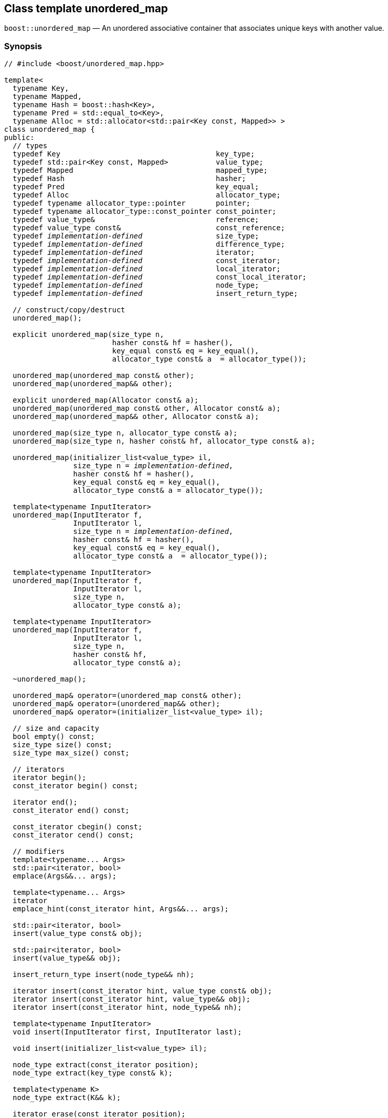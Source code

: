 [#unordered_map]
== Class template unordered_map

:idprefix: unordered_map_

`boost::unordered_map` — An unordered associative container that associates unique keys with another value.

=== Synopsis

[source,c++,subs=+quotes]
-----
// #include <boost/unordered_map.hpp>

template<
  typename Key,
  typename Mapped,
  typename Hash = boost::hash<Key>,
  typename Pred = std::equal_to<Key>,
  typename Alloc = std::allocator<std::pair<Key const, Mapped>> >
class unordered_map {
public:
  // types
  typedef Key                                    key_type;
  typedef std::pair<Key const, Mapped>           value_type;
  typedef Mapped                                 mapped_type;
  typedef Hash                                   hasher;
  typedef Pred                                   key_equal;
  typedef Alloc                                  allocator_type;
  typedef typename allocator_type::pointer       pointer;
  typedef typename allocator_type::const_pointer const_pointer;
  typedef value_type&                            reference;
  typedef value_type const&                      const_reference;
  typedef _implementation-defined_                 size_type;
  typedef _implementation-defined_                 difference_type;
  typedef _implementation-defined_                 iterator;
  typedef _implementation-defined_                 const_iterator;
  typedef _implementation-defined_                 local_iterator;
  typedef _implementation-defined_                 const_local_iterator;
  typedef _implementation-defined_                 node_type;
  typedef _implementation-defined_                 insert_return_type;

  // construct/copy/destruct
  unordered_map();

  explicit unordered_map(size_type n,
                         hasher const& hf = hasher(),
                         key_equal const& eq = key_equal(),
                         allocator_type const& a  = allocator_type());

  unordered_map(unordered_map const& other);
  unordered_map(unordered_map&& other);

  explicit unordered_map(Allocator const& a);
  unordered_map(unordered_map const& other, Allocator const& a);
  unordered_map(unordered_map&& other, Allocator const& a);

  unordered_map(size_type n, allocator_type const& a);
  unordered_map(size_type n, hasher const& hf, allocator_type const& a);

  unordered_map(initializer_list<value_type> il,
                size_type n = _implementation-defined_,
                hasher const& hf = hasher(),
                key_equal const& eq = key_equal(),
                allocator_type const& a = allocator_type());

  template<typename InputIterator>
  unordered_map(InputIterator f,
                InputIterator l,
                size_type n = _implementation-defined_,
                hasher const& hf = hasher(),
                key_equal const& eq = key_equal(),
                allocator_type const& a  = allocator_type());

  template<typename InputIterator>
  unordered_map(InputIterator f,
                InputIterator l,
                size_type n,
                allocator_type const& a);

  template<typename InputIterator>
  unordered_map(InputIterator f,
                InputIterator l,
                size_type n,
                hasher const& hf,
                allocator_type const& a);

  ~unordered_map();

  unordered_map& operator=(unordered_map const& other);
  unordered_map& operator=(unordered_map&& other);
  unordered_map& operator=(initializer_list<value_type> il);

  // size and capacity
  bool empty() const;
  size_type size() const;
  size_type max_size() const;

  // iterators
  iterator begin();
  const_iterator begin() const;

  iterator end();
  const_iterator end() const;

  const_iterator cbegin() const;
  const_iterator cend() const;

  // modifiers
  template<typename... Args>
  std::pair<iterator, bool>
  emplace(Args&&... args);

  template<typename... Args>
  iterator
  emplace_hint(const_iterator hint, Args&&... args);

  std::pair<iterator, bool>
  insert(value_type const& obj);

  std::pair<iterator, bool>
  insert(value_type&& obj);

  insert_return_type insert(node_type&& nh);

  iterator insert(const_iterator hint, value_type const& obj);
  iterator insert(const_iterator hint, value_type&& obj);
  iterator insert(const_iterator hint, node_type&& nh);

  template<typename InputIterator>
  void insert(InputIterator first, InputIterator last);

  void insert(initializer_list<value_type> il);

  node_type extract(const_iterator position);
  node_type extract(key_type const& k);

  template<typename K>
  node_type extract(K&& k);

  iterator erase(const_iterator position);
  iterator erase(const_iterator first, const_iterator last);
  size_type erase(key_type const& k);

  template<typename K>
  size_type erase(K&& k);

  void quick_erase(const_iterator position);
  void erase_return_void(const_iterator position);

  void clear();
  void swap(unordered_map& other);

  template<typename H2, typename P2>
  void merge(unordered_map<Key, Mapped, H2, P2, Alloc>& source);

  template<typename H2, typename P2>
  void merge(unordered_map<Key, Mapped, H2, P2, Alloc>&& source);

  // observers
  allocator_type get_allocator() const;
  hasher hash_function() const;
  key_equal key_eq() const;

  // lookup
  iterator find(key_type const& k);
  const_iterator find(key_type const& k) const;

  template<typename K>
  iterator
  find(K const& k);

  template<typename K>
  const_iterator
  find(K const& k) const;

  template<
    typename CompatibleKey,
    typename CompatibleHash,
    typename CompatiblePredicate>
  iterator
  find(CompatibleKey const& k,
       CompatibleHash const& hash,
       CompatiblePredicate const&) eq;

  template<
    typename CompatibleKey,
    typename CompatibleHash,
    typename CompatiblePredicate>
  const_iterator
  find(CompatibleKey const& k,
       CompatibleHash const& hash,
       CompatiblePredicate const& eq) const;

  bool contains(key_type const& key) const;

  template<typename K>
  bool contains(K const& key);

  size_type count(key_type const& k) const;

  template<typename K>
  size_type count(K const& k) const;

  std::pair<iterator, iterator>
  equal_range(key_type const& k);

  std::pair<const_iterator, const_iterator>
  equal_range(key_type const& k) const;

  template<typename K>
  std::pair<iterator, iterator>
  equal_range(K const& k);

  template<typename K>
  std::pair<const_iterator, const_iterator>
  equal_range(K const& k) const;

  mapped_type& operator[](key_type const& k);

  Mapped& at(key_type const& k);
  Mapped const& at(key_type const& k) const;

  // bucket interface
  size_type bucket_count() const;
  size_type max_bucket_count() const;
  size_type bucket_size(size_type n) const;
  size_type bucket(key_type const& k) const;

  local_iterator begin(size_type n);
  const_local_iterator begin(size_type n) const;

  local_iterator end(size_type n);
  const_local_iterator end(size_type n) const;

  const_local_iterator cbegin(size_type n) const;
  const_local_iterator cend(size_type n) const;

  // hash policy
  float load_factor() const;
  float max_load_factor() const;

  void max_load_factor(float z);

  void rehash(size_type n);
  void reserve(size_type n);
};

// Equality Comparisons
template<
  typename Key,
  typename Mapped,
  typename Hash,
  typename Pred,
  typename Alloc>
bool operator==(unordered_map<Key, Mapped, Hash, Pred, Alloc> const& x,
                unordered_map<Key, Mapped, Hash, Pred, Alloc> const& y);

template<
  typename Key,
  typename Mapped,
  typename Hash,
  typename Pred,
  typename Alloc>
bool operator!=(unordered_map<Key, Mapped, Hash, Pred, Alloc> const& x,
                unordered_map<Key, Mapped, Hash, Pred, Alloc> const& y);

// swap
template<typename Key, typename Mapped, typename Hash, typename Pred,
         typename Alloc>
void swap(unordered_map<Key, Mapped, Hash, Pred, Alloc>& x,
          unordered_map<Key, Mapped, Hash, Pred, Alloc>& y);
-----

---

=== Description

*Template Parameters*

[cols="1,1"]
|===

|_Key_
|`Key` must be https://en.cppreference.com/w/cpp/named_req/Erasable[Erasable^] from the container (i.e. `allocator_traits` can destroy it).

|_Mapped_
|`Mapped` must be https://en.cppreference.com/w/cpp/named_req/Erasable[Erasable^] from the container (i.e. `allocator_traits` can destroy it).

|_Hash_
|A unary function object type that acts a hash function for a `Key`. It takes a single argument of type `Key` and returns a value of type `std::size_t`.

|_Pred_
|A binary function object that implements an equivalence relation on values of type `Key`. A binary function object that induces an equivalence relation on values of type `Key`. It takes two arguments of type `Key` and returns a value of type bool.

|_Alloc_
|An allocator whose value type is the same as the container's value type.

|===

The elements are organized into buckets. Keys with the same hash code are stored in the same bucket.

The number of buckets can be automatically increased by a call to insert, or as the result of calling rehash.

---

=== Typedefs

[source,c++,subs=+quotes]
----
typedef typename allocator_type::pointer pointer;
----

`value_type*` if `allocator_type::pointer` is not defined.

---

[source,c++,subs=+quotes]
----
typedef typename allocator_type::const_pointer const_pointer;
----

`boost::pointer_to_other<pointer, value_type>::type` if `allocator_type::const_pointer` is not defined.


---

[source,c++,subs=+quotes]
----
typedef _implementation-defined_ size_type;
----

An unsigned integral type.

`size_type` can represent any non-negative value of `difference_type`.

---

[source,c++,subs=+quotes]
----
typedef _implementation-defined_ difference_type;
----

A signed integral type.

Is identical to the difference type of `iterator` and `const_iterator`.

---

[source,c++,subs=+quotes]
----
typedef _implementation-defined_ iterator;
----

An iterator whose value type is `value_type`.

The iterator category is at least a forward iterator.

Convertible to `const_iterator`.

---

[source,c++,subs=+quotes]
----
typedef _implementation-defined_ const_iterator;
----

A constant iterator whose value type is `value_type`.

The iterator category is at least a forward iterator.

---

[source,c++,subs=+quotes]
----
typedef _implementation-defined_ local_iterator;
----

An iterator with the same value type, difference type and pointer and reference type as iterator.

A `local_iterator` object can be used to iterate through a single bucket.

---

[source,c++,subs=+quotes]
----
typedef _implementation-defined_ const_local_iterator;
----

A constant iterator with the same value type, difference type and pointer and reference type as const_iterator.

A const_local_iterator object can be used to iterate through a single bucket.

---

[source,c++,subs=+quotes]
----
typedef _implementation-defined_ node_type;
----

See node_handle_map for details.

---

[source,c++,subs=+quotes]
----
typedef _implementation-defined_ insert_return_type;
----

Structure returned by inserting node_type.

---

=== Constructors

==== Default Constructor
```c++
unordered_map();
```

Constructs an empty container using `hasher()` as the hash function,
`key_equal()` as the key equality predicate, `allocator_type()` as the allocator
and a maximum load factor of `1.0`.

Postconditions:: `size() == 0`
Requires:: If the defaults are used, `hasher`, `key_equal` and `allocator_type` need to be https://en.cppreference.com/w/cpp/named_req/DefaultConstructible[DefaultConstructible^].

---

==== Bucket Count Constructor
```c++
explicit unordered_map(size_type n,
                       hasher const& hf = hasher(),
                       key_equal const& eq = key_equal(),
                       allocator_type const& a = allocator_type());
```

Constructs an empty container with at least `n` buckets, using `hf` as the hash
function, `eq` as the key equality predicate, `a` as the allocator and a maximum
load factor of `1.0`.

Postconditions:: `size() == 0`

Requires:: If the defaults are used, `hasher`, `key_equal` and `allocator_type` need to be https://en.cppreference.com/w/cpp/named_req/DefaultConstructible[DefaultConstructible^].

---

==== Copy Constructor
```c++
unordered_map(unordered_map const& other);
```

The copy constructor. Copies the contained elements, hash function, predicate, maximum load factor and allocator.

If `Allocator::select_on_container_copy_construction` exists and has the right signature, the allocator will be constructed from its result.

Requires:: `value_type` is copy constructible

---

==== Move Constructor
```c++
unordered_map(unordered_map&& other);
```

The move constructor.

Notes:: This is implemented using Boost.Move.

Requires:: `value_type` is move-constructible. On compilers without rvalue reference support the emulation does not support moving without calling `boost::move` if `value_type` is not copyable.
So, for example, you can't return the container from a function.

---

==== Allocator Constructor
```c++
explicit unordered_map(Allocator const& a);
```

Constructs an empty container, using allocator `a`.

---

==== Copy Constructor with Allocator
```c++
unordered_map(unordered_map const& other, Allocator const& a);
```

Constructs an container, copying ``other``'s contained elements, hash function, predicate, maximum load factor, but using allocator `a`.

---

==== Move Constructor with Allocator
```c++
unordered_map(unordered_map&& other, Allocator const& a);
```

Construct a container moving ``other``'s contained elements, and having the hash function, predicate and maximum load factor, but using allocate `a`.

Notes:: This is implemented using Boost.Move.
Requires:: `value_type` is move insertable.

---

==== Bucket Count Constructor with Allocator
```c++
unordered_map(size_type n, allocator_type const& a);
```

Constructs an empty container with at least `n` buckets, using `hf` as the hash function, the default hash function and key equality predicate, `a` as the allocator and a maximum load factor of `1.0`.

Postconditions:: `size() == 0`
Requires:: `hasher` and `key_equal` need to be https://en.cppreference.com/w/cpp/named_req/DefaultConstructible[DefaultConstructible^].

---

==== Bucket Count Constructor with Hasher and Allocator
```c++
unordered_map(size_type n, hasher const& hf, allocator_type const& a);
```

Constructs an empty container with at least `n` buckets, using `hf` as the hash function, the default key equality predicate, `a` as the allocator and a maximum load factor of `1.0`.

Postconditions:: `size() == 0`
Requires:: `key_equal` needs to be https://en.cppreference.com/w/cpp/named_req/DefaultConstructible[DefaultConstructible^].

---

==== Initializer List Constructor
[source,c++,subs="quotes,macros"]
----
unordered_map(initializer_list++<++value_type++>++ il,
              size_type n = _implementation-defined_,
              hasher const& hf = hasher(),
              key_equal const& eq = key_equal(),
              allocator_type const& a = allocator_type());
----

Constructs an empty container with at least `n` buckets, using `hf` as the hash function, `eq` as the key equality predicate, `a` as the allocator and a maximum load factor of `1.0` and inserts the elements from `il` into it.

Requires:: If the defaults are used, `hasher`, `key_equal` and `allocator_type` need to be https://en.cppreference.com/w/cpp/named_req/DefaultConstructible[DefaultConstructible^].

---

==== Iterator Range Constructor
[source,c++,subs="quotes,macros"]
----
template++<++typename InputIterator++>++
unordered_map(InputIterator f,
              InputIterator l,
              size_type n = _implementation-defined_,
              hasher const& hf = hasher(),
              key_equal const& eq = key_equal(),
              allocator_type const& a = allocator_type());
----

Constructs an empty container with at least `n` buckets, using `hf` as the hash function, `eq` as the key equality predicate, `a` as the allocator and a maximum load factor of `1.0` and inserts the elements from `[f, l)` into it.

Requires:: If the defaults are used, `hasher`, `key_equal` and `allocator_type` need to be https://en.cppreference.com/w/cpp/named_req/DefaultConstructible[DefaultConstructible^].

---

==== Iterator Range Constructor with Bucket Count and Allocator
[source,c++,subs="quotes,macros"]
----
template++<++typename InputIterator++>++
unordered_map(InputIterator f,
              InputIterator l,
              size_type n,
              allocator_type const& a);
----

Constructs an empty container with at least `n` buckets, using `a` as the allocator, with the default hash function and key equality predicate and a maximum load factor of `1.0` and inserts the elements from `[f, l)` into it.

Requires:: `hasher`, `key_equal` need to be https://en.cppreference.com/w/cpp/named_req/DefaultConstructible[DefaultConstructible^].

==== Iterator Range Constructor with Bucket Count and Hasher
[source,c++,subs="quotes,macros"]
----
template++<++typename InputIterator++>++
unordered_map(InputIterator f,
              InputIterator l,
              size_type n,
              hasher const& hf,
              allocator_type const& a);
----

Constructs an empty container with at least `n` buckets, using `hf` as the hash function, `a` as the allocator, with the default key equality predicate and a maximum load factor of `1.0` and inserts the elements from `[f, l)` into it.

Requires:: `key_equal` needs to be https://en.cppreference.com/w/cpp/named_req/DefaultConstructible[DefaultConstructible^].

---

=== Destructor

```c++
~unordered_map();
```
Note:: The destructor is applied to every element, and all memory is deallocated

---

=== Assignment

==== Copy Assignment

```c++
unordered_map& operator=(unordered_map const& other);
```

The assignment operator. Copies the contained elements, hash function, predicate and maximum load factor but not the allocator.

If `Alloc::propagate_on_container_copy_assignment` exists and `Alloc::propagate_on_container_copy_assignment::value` is `true`, the allocator is overwritten, if not the copied elements are created using the existing allocator.

Requires:: `value_type` is copy constructible

---

==== Move Assignment
```c++
unordered_map& operator=(unordered_map&& other);
```
The move assignment operator.

If `Alloc::propagate_on_container_move_assignment` exists and `Alloc::propagate_on_container_move_assignment::value` is `true`, the allocator is overwritten, if not the moved elements are created using the existing allocator.

Notes:: On compilers without rvalue references, this is emulated using Boost.Move. Note that on some compilers the copy assignment operator may be used in some circumstances.

Requires:: `value_type` is move constructible.

---

==== Initializer List Assignment
```c++
unordered_map& operator=(initializer_list<value_type> il);
```

Assign from values in initializer list. All existing elements are either overwritten by the new elements or destroyed.

Requires:: `value_type` is https://en.cppreference.com/w/cpp/named_req/CopyInsertable[CopyInsertable^] into the container and https://en.cppreference.com/w/cpp/named_req/CopyAssignable[CopyAssignable^].

=== Size and Capacity

==== empty

```c++
bool empty() const;
```

Returns:: `size() == 0`

---

==== size

```c++
size_type size() const;
```

Returns:: `std::distance(begin(), end())`

---

==== max_size

```c++
size_type max_size() const;
```

Returns:: `size()` of the largest possible container.

---

=== Iterators

==== begin
```c++
iterator begin();
const_iterator begin() const;
```

Returns:: An iterator referring to the first element of the container, or if the container is empty the past-the-end value for the container.

---

==== end
```c++
iterator end();
const_iterator end() const;
```

Returns:: An iterator which refers to the past-the-end value for the container.

---

==== cbegin
```c++
const_iterator cbegin() const;
```
Returns:: A `const_iterator` referring to the first element of the container, or if the container is empty the past-the-end value for the container.

---

==== cend
```c++
const_iterator cend() const;
```

Returns:: A `const_iterator` which refers to the past-the-end value for the container.

---

=== Modifiers

==== emplace
```c++
template<typename... Args>
std::pair<iterator, bool>
emplace(Args&&... args);
```

Inserts an object, constructed with the arguments `args`, in the container if and only if there is no element in the container with an equivalent key.

Requires:: `value_type` is https://en.cppreference.com/w/cpp/named_req/EmplaceConstructible[EmplaceConstructible^] into `X` from `args`.

Returns:: The bool component of the return type is true if an insert took place. +
If an insert took place, then the iterator points to the newly inserted element. Otherwise, it points to the element with equivalent key.

Throws:: If an exception is thrown by an operation other than a call to `hasher` the function has no effect.

Notes:: Can invalidate iterators, but only if the insert causes the load factor to be greater to or equal to the maximum load factor.
Pointers and references to elements are never invalidated.
If the compiler doesn't support variadic template arguments or rvalue references, this is emulated for up to `10` arguments, with no support for rvalue references or move semantics.
Since existing `std::pair` implementations don't support `std::piecewise_construct` this emulates it, but using `boost::unordered::piecewise_construct`.

---

==== emplace_hint
```c++
template<typename... Args>
iterator
emplace_hint(const_iterator hint, Args&&... args);
```

Inserts an object, constructed with the arguments `args`, in the container if and only if there is no element in the container with an equivalent key.

`hint` is a suggestion to where the element should be inserted.

Requires:: `value_type` is https://en.cppreference.com/w/cpp/named_req/EmplaceConstructible[EmplaceConstructible^] into `X` from `args`.

Returns:: If an insert took place, then the iterator points to the newly inserted element. Otherwise, it points to the element with equivalent key.

Throws:: If an exception is thrown by an operation other than a call to `hasher` the function has no effect.

Notes:: The standard is fairly vague on the meaning of the hint. But the only practical way to use it, and the only way that Boost.Unordered supports is to point to an existing element with the same key.
Can invalidate iterators, but only if the insert causes the load factor to be greater to or equal to the maximum load factor.
Pointers and references to elements are never invalidated.
If the compiler doesn't support variadic template arguments or rvalue references, this is emulated for up to 10 arguments, with no support for rvalue references or move semantics.
Since existing `std::pair` implementations don't support `std::piecewise_construct` this emulates it, but using `boost::unordered::piecewise_construct`.

---

==== Copy Insert
```c++
std::pair<iterator, bool>
insert(value_type const& obj);
```

Inserts `obj` in the container if and only if there is no element in the container with an equivalent key.

Requires:: `value_type` is https://en.cppreference.com/w/cpp/named_req/CopyInsertable[CopyInsertable^].

Returns:: The bool component of the return type is true if an insert took place. If an insert took place, then the iterator points to the newly inserted element. Otherwise, it points to the element with equivalent key.

Throws:: If an exception is thrown by an operation other than a call to `hasher` the function has no effect.

Notes:: Can invalidate iterators, but only if the insert causes the load factor to be greater to or equal to the maximum load factor. Pointers and references to elements are never invalidated.

---

==== Move Insert
```c++
std::pair<iterator, bool>
insert(value_type&& obj);
```

Inserts `obj` in the container if and only if there is no element in the container with an equivalent key.

Requires:: `value_type` is https://en.cppreference.com/w/cpp/named_req/MoveInsertable[MoveInsertable^].

Returns:: The bool component of the return type is true if an insert took place. If an insert took place, then the iterator points to the newly inserted element. Otherwise, it points to the element with equivalent key.

Throws:: If an exception is thrown by an operation other than a call to `hasher` the function has no effect.

Notes:: Can invalidate iterators, but only if the insert causes the load factor to be greater to or equal to the maximum load factor. Pointers and references to elements are never invalidated.

---

==== Insert with `node_handle`
```c++
insert_return_type
insert(node_type&& nh);
```

If `nh` is empty, has no effect.

Otherwise inserts the element owned by `nh` if and only if there is no element in the container with an equivalent key.

Requires:: `nh` is empty or `nh.get_allocator()` is equal to the container's allocator.

Returns:: If `nh` was empty, returns an `insert_return_type` with: `inserted` equal to `false`, `position` equal to `end()` and `node` empty. Otherwise if there was already an element with an equivalent key, returns an `insert_return_type` with: `inserted` equal to `false`, `position` pointing to a matching element and `node` contains the node from `nh`. Otherwise if the insertion succeeded, returns an `insert_return_type` with: `inserted` equal to `true`, `position` pointing to the newly inserted element and `node` empty.

Throws:: If an exception is thrown by an operation other than a call to `hasher` the function has no effect.

Notes:: Can invalidate iterators, but only if the insert causes the load factor to be greater to or equal to the maximum load factor. Pointers and references to elements are never invalidated. In C++17 this can be used to insert a node extracted from a compatible `unordered_multimap`, but that is not supported yet.

---

==== Copy Insert with Hint
```c++
iterator insert(const_iterator hint, value_type const& obj);
```
Inserts `obj` in the container if and only if there is no element in the container with an equivalent key.

`hint` is a suggestion to where the element should be inserted.

Requires:: `value_type` is https://en.cppreference.com/w/cpp/named_req/CopyInsertable[CopyInsertable^].

Returns:: If an insert took place, then the iterator points to the newly inserted element. Otherwise, it points to the element with equivalent key.

Throws:: If an exception is thrown by an operation other than a call to `hasher` the function has no effect.

Notes:: The standard is fairly vague on the meaning of the hint. But the only practical way to use it, and the only way that Boost.Unordered supports is to point to an existing element with the same key. Can invalidate iterators, but only if the insert causes the load factor to be greater to or equal to the maximum load factor. Pointers and references to elements are never invalidated.

---

==== Move Insert with Hint
```c++
iterator insert(const_iterator hint, value_type&& obj);
```

Inserts `obj` in the container if and only if there is no element in the container with an equivalent key.

`hint` is a suggestion to where the element should be inserted.

Requires:: `value_type` is https://en.cppreference.com/w/cpp/named_req/MoveInsertable[MoveInsertable^].

Returns:: If an insert took place, then the iterator points to the newly inserted element. Otherwise, it points to the element with equivalent key.

Throws:: If an exception is thrown by an operation other than a call to `hasher` the function has no effect.

Notes:: The standard is fairly vague on the meaning of the hint. But the only practical way to use it, and the only way that Boost.Unordered supports is to point to an existing element with the same key. Can invalidate iterators, but only if the insert causes the load factor to be greater to or equal to the maximum load factor. Pointers and references to elements are never invalidated.

---

==== Insert with Hint and `node_handle`
```c++
iterator insert(const_iterator hint, node_type&& nh);
```

If `nh` is empty, has no effect.

Otherwise inserts the element owned by `nh` if and only if there is no element in the container with an equivalent key.

If there is already an element in the container with an equivalent key has no effect on `nh` (i.e. `nh` still contains the node.)

`hint` is a suggestion to where the element should be inserted.

Requires:: `nh` is empty or `nh.get_allocator()` is equal to the container's allocator.

Returns:: If `nh` was empty returns `end()`. If there was already an element in the container with an equivalent key returns an iterator pointing to that. Otherwise returns an iterator pointing to the newly inserted element.

Throws:: If an exception is thrown by an operation other than a call to hasher the function has no effect.

Notes:: The standard is fairly vague on the meaning of the hint. But the only practical way to use it, and the only way that Boost.Unordered supports is to point to an existing element with the same key. Can invalidate iterators, but only if the insert causes the load factor to be greater to or equal to the maximum load factor. Pointers and references to elements are never invalidated. In C++17 this can be used to insert a node extracted from a compatible `unordered_multimap`, but that is not supported yet.

---

==== Insert Iterator Range
```c++
template<typename InputIterator>
void insert(InputIterator first, InputIterator last);
```

Inserts a range of elements into the container. Elements are inserted if and only if there is no element in the container with an equivalent key.

Requires:: `value_type` is https://en.cppreference.com/w/cpp/named_req/EmplaceConstructible[EmplaceConstructible^] into `X` from `*first`.

Throws:: When inserting a single element, if an exception is thrown by an operation other than a call to `hasher` the function has no effect.

Notes:: Can invalidate iterators, but only if the insert causes the load factor to be greater to or equal to the maximum load factor. Pointers and references to elements are never invalidated.

---

==== Insert Initializer List
```c++
void insert(initializer_list<value_type> il);
```

Inserts a range of elements into the container. Elements are inserted if and only if there is no element in the container with an equivalent key.

Requires:: `value_type` is https://en.cppreference.com/w/cpp/named_req/EmplaceConstructible[EmplaceConstructible^] into `X` from `*first`.

Throws:: When inserting a single element, if an exception is thrown by an operation other than a call to `hasher` the function has no effect.

Notes:: Can invalidate iterators, but only if the insert causes the load factor to be greater to or equal to the maximum load factor. Pointers and references to elements are never invalidated.

---

==== Extract by Iterator
```c++
node_type extract(const_iterator position);
```

Removes the element pointed to by `position`.

Returns:: A `node_type` owning the element.

Notes:: In C++17 a node extracted using this method can be inserted into a compatible `unordered_multimap`, but that is not supported yet.

---

==== Transparent Extract by Key
```c++
template<typename K>
node_type extract(K&& k);
```

Removes an element with key equivalent to `k`.

This overload only participates in overload resolution if `Hash::is_transparent` and `Pred::is_transparent` are valid member typedefs and neither `iterator` nor `const_iterator` are implicitly convertible from `K`. The library assumes that `Hash` is callable with both `K` and `Key` and that `Pred` is transparent. This enables heterogeneous lookup which avoids the cost of instantiating an instance of the `Key` type.

Returns:: A `node_type` owning the element if found, otherwise an empty `node_type`.

Throws:: Only throws an exception if it is thrown by `hasher` or `key_equal`.

Notes:: In C++17 a node extracted using this method can be inserted into a compatible `unordered_multimap`, but that is not supported yet.

---

==== Extract by Key
```c++
node_type extract(key_type const& k);
```

Removes an element with key equivalent to `k`.

Returns:: A `node_type` owning the element if found, otherwise an empty `node_type`.

Throws:: Only throws an exception if it is thrown by `hasher` or `key_equal`.

Notes:: In C++17 a node extracted using this method can be inserted into a compatible `unordered_multimap`, but that is not supported yet.

==== Erase by Position

```c++
iterator erase(const_iterator position);
```

Erase the element pointed to by `position`.

Returns:: The iterator following `position` before the erasure.

Throws:: Only throws an exception if it is thrown by `hasher` or `key_equal`.

Notes:: In older versions this could be inefficient because it had to search through several buckets to find the position of the returned iterator. The data structure has been changed so that this is no longer the case, and the alternative erase methods have been deprecated.

---

==== Erase Range

```c++
iterator erase(const_iterator first, const_iterator last);
```

Erases the elements in the range from `first` to `last`.

Returns:: The iterator following the erased elements - i.e. `last`.

Throws:: Only throws an exception if it is thrown by `hasher` or `key_equal`. In this implementation, this overload doesn't call either function object's methods so it is no throw, but this might not be true in other implementations.

---

==== Transparent Erase by Key
```c++
template<typename K>
size_type erase(K&& k);
```

Erase all elements with key equivalent to `k`.

This overload only participates in overload resolution if `Hash::is_transparent` and `Pred::is_transparent` are valid member typedefs and neither `iterator` nor `const_iterator` are implicitly convertible from `K`. The library assumes that `Hash` is callable with both `K` and `Key` and that `Pred` is transparent. This enables heterogeneous lookup which avoids the cost of instantiating an instance of the `Key` type.

Returns:: The number of elements erased.

Throws:: Only throws an exception if it is thrown by `hasher` or `key_equal`.

---

==== Erase by Key
```c++
size_type erase(key_type const& k);
```

Erase all elements with key equivalent to `k`.

Returns:: The number of elements erased.

Throws:: Only throws an exception if it is thrown by `hasher` or `key_equal`.

---

==== quick_erase
```c++
void quick_erase(const_iterator position);
```

Erase the element pointed to by `position`.

Throws:: Only throws an exception if it is thrown by `hasher` or `key_equal`. In this implementation, this overload doesn't call either function object's methods so it is no throw, but this might not be true in other implementations.

Notes:: This method was implemented because returning an iterator to the next element from erase was expensive, but the container has been redesigned so that is no longer the case. So this method is now deprecated.

---

==== erase_return_void
```c++
void erase_return_void(const_iterator position);
```

Erase the element pointed to by `position`.

Throws:: Only throws an exception if it is thrown by `hasher` or `key_equal`. In this implementation, this overload doesn't call either function object's methods so it is no throw, but this might not be true in other implementations.

Notes:: This method was implemented because returning an iterator to the next element from erase was expensive, but the container has been redesigned so that is no longer the case. So this method is now deprecated.

---

==== clear
```c++
void clear();
```

Erases all elements in the container.

Postconditions:: `size() == 0`

Throws:: Never throws an exception.

---

==== swap
```c++
void swap(unordered_map& other);
```

Swaps the contents of the container with the parameter.

If `Allocator::propagate_on_container_swap` is declared and `Allocator::propagate_on_container_swap::value` is `true` then the containers' allocators are swapped. Otherwise, swapping with unequal allocators results in undefined behavior.

Throws:: Doesn't throw an exception unless it is thrown by the copy constructor or copy assignment operator of `key_equal` or `hasher`.

Notes:: The exception specifications aren't quite the same as the C++11 standard, as the equality predicate and hash function are swapped using their copy constructors.

---

==== merge
```c++
template<typename H2, typename P2>
void merge(unordered_map<Key, Mapped, H2, P2, Alloc>& source);
```

Notes:: Does not support merging with a compatible `unordered_multimap` yet.

---

==== merge (rvalue reference)
```c++
template<typename H2, typename P2>
void merge(unordered_map<Key, Mapped, H2, P2, Alloc>&& source);
```

Notes:: Does not support merging with a compatible `unordered_multimap` yet.

---

=== Observers

==== get_allocator
```
allocator_type get_allocator() const;
```

==== hash_function
```
hasher hash_function() const;
```

Returns:: The container's hash function.

---

```
key_equal key_eq() const;
```

Returns:: The container's key equality predicate

---

=== Lookup

==== find
```c++
iterator find(key_type const& k);
const_iterator find(key_type const& k) const;

template<typename K>
iterator
find(K const& k);

template<typename K>
const_iterator
find(K const& k) const;

template<
  typename CompatibleKey,
  typename CompatibleHash,
  typename CompatiblePredicate>
iterator
find(CompatibleKey const& k,
     CompatibleHash const& hash,
     CompatiblePredicate const& eq);

template<
  typename CompatibleKey,
  typename CompatibleHash,
  typename CompatiblePredicate>
const_iterator
find(CompatibleKey const& k,
      CompatibleHash const& hash,
      CompatiblePredicate const& eq) const;

```

Returns:: An iterator pointing to an element with key equivalent to `k`, or `b.end()` if no such element exists.

Notes:: The templated overloads containing `CompatibleKey`, `CompatibleHash` and `CompatiblePredicate` are non-standard extensions which allow you to use a compatible hash function and equality predicate for a key of a different type in order to avoid an expensive type cast. In general, its use is not encouraged and instead the `K` member function templates should be used. +
The `template <typename K>` overloads only participate in overload resolution if `Hash::is_transparent` and `Pred::is_transparent` are valid member typedefs. The library assumes that `Hash` is callable with both `K` and `Key` and that `Pred` is transparent. This enables heterogeneous lookup which avoids the cost of instantiating an instance of the `Key` type.

---

==== contains
```c++
template<typename K>
bool contains(K const& key);
bool contains(key_type const& key) const;
```

Returns:: A boolean indicating whether or not there is an element with key equal to `key` in the container

Notes:: The `template <typename K>` overload only participates in overload resolution if `Hash::is_transparent` and `Pred::is_transparent` are valid member typedefs. The library assumes that `Hash` is callable with both `K` and `Key` and that `Pred` is transparent. This enables heterogeneous lookup which avoids the cost of instantiating an instance of the `Key` type.

---

==== count
```c++
template<typename K>
size_type count(K const& k) const;
size_type count(key_type const& k) const;
```

Returns:: The number of elements with key equivalent to `k`.

Notes:: The `template <typename K>` overload only participates in overload resolution if `Hash::is_transparent` and `Pred::is_transparent` are valid member typedefs. The library assumes that `Hash` is callable with both `K` and `Key` and that `Pred` is transparent. This enables heterogeneous lookup which avoids the cost of instantiating an instance of the `Key` type.

---

==== equal_range
```c++
std::pair<iterator, iterator>
equal_range(key_type const& k);

std::pair<const_iterator, const_iterator>
equal_range(key_type const& k) const;

template<typename K>
std::pair<iterator, iterator>
equal_range(K const& k);

template<typename K>
std::pair<const_iterator, const_iterator>
equal_range(K const& k) const;
```

Returns:: A range containing all elements with key equivalent to `k`. If the container doesn't contain any such elements, returns `std::make_pair(b.end(), b.end())`.

Notes:: The `template <typename K>` overloads only participate in overload resolution if `Hash::is_transparent` and `Pred::is_transparent` are valid member typedefs. The library assumes that `Hash` is callable with both `K` and `Key` and that `Pred` is transparent. This enables heterogeneous lookup which avoids the cost of instantiating an instance of the `Key` type.

---

==== operator++[++++]++
```c++
mapped_type& operator[](key_type const& k);
```

Effects:: If the container does not already contain an elements with a key equivalent to `k`, inserts the value `std::pair<key_type const, mapped_type>(k, mapped_type())`.

Returns:: A reference to `x.second` where `x` is the element already in the container, or the newly inserted element with a key equivalent to `k`.

Throws:: If an exception is thrown by an operation other than a call to `hasher` the function has no effect.

Notes:: Can invalidate iterators, but only if the insert causes the load factor to be greater to or equal to the maximum load factor. Pointers and references to elements are never invalidated.

---

==== at
```c++
Mapped& at(key_type const& k);
Mapped const& at(key_type const& k) const;
```

Returns:: A reference to `x.second` where `x` is the (unique) element whose key is equivalent to `k`.

Throws:: An exception object of type `std::out_of_range` if no such element is present.

---

=== Bucket Interface

==== bucket_count
```c++
size_type bucket_count() const;
```

Returns:: The number of buckets.

---

==== max_bucket_count
```c++
size_type max_bucket_count() const;
```

Returns:: An upper bound on the number of buckets.

---

==== bucket_size
```c++
size_type bucket_size(size_type n) const;
```

Requires:: `n < bucket_count()`

Returns:: The number of elements in bucket `n`.

---

==== bucket
```c++
size_type bucket(key_type const& k) const;
```

Returns:: The index of the bucket which would contain an element with key `k`.

Postconditions:: The return value is less than `bucket_count()`.

---

==== begin

```c++
local_iterator begin(size_type n);
const_local_iterator begin(size_type n) const;
```

Requires:: `n` shall be in the range `[0, bucket_count())`.

Returns:: A local iterator pointing the first element in the bucket with index `n`.

---

==== end
```c++
local_iterator end(size_type n);
const_local_iterator end(size_type n) const;
```

Requires:: `n` shall be in the range `[0, bucket_count())`.

Returns:: A local iterator pointing the 'one past the end' element in the bucket with index `n`.

---

==== cbegin
```c++
const_local_iterator cbegin(size_type n) const;
```

Requires:: `n` shall be in the range `[0, bucket_count())`.

Returns:: A constant local iterator pointing the first element in the bucket with index `n`.

---

==== cend
```c++
const_local_iterator cend(size_type n) const;
```

Requires:: `n` shall be in the range `[0, bucket_count())`.

Returns:: A constant local iterator pointing the 'one past the end' element in the bucket with index `n`.

---

=== Hash Policy

==== load_factor
```c++
float load_factor() const;
```

Returns:: The average number of elements per bucket.

---

==== max_load_factor

```c++
float max_load_factor() const;
```

Returns:: Returns the current maximum load factor.

---

==== Set max_load_factor
```c++
void max_load_factor(float z);
```

Effects:: Changes the container's maximum load factor, using `z` as a hint.

---


==== rehash
```c++
void rehash(size_type n);
```

Changes the number of buckets so that there at least `n` buckets, and so that the load factor is less than the maximum load factor.

Invalidates iterators, and changes the order of elements. Pointers and references to elements are not invalidated.

Throws:: The function has no effect if an exception is thrown, unless it is thrown by the container's hash function or comparison function.

---

==== reserve
```c++
void reserve(size_type n);
```

Invalidates iterators, and changes the order of elements. Pointers and references to elements are not invalidated.

Throws:: The function has no effect if an exception is thrown, unless it is thrown by the container's hash function or comparison function.

=== Equality Comparisons

==== operator==
```c++
template<
  typename Key,
  typename Mapped,
  typename Hash,
  typename Pred,
  typename Alloc>
bool operator==(unordered_map<Key, Mapped, Hash, Pred, Alloc> const& x,
                unordered_map<Key, Mapped, Hash, Pred, Alloc> const& y);
```

Return `true` if `x.size() == y.size()` and for every element in `x`, there is an element in `y` with the same key, with an equal value (using `operator==` to compare the value types).

Notes:: The behavior of this function was changed to match the C++11 standard in Boost 1.48. Behavior is undefined if the two containers don't have equivalent equality predicates.

---

==== operator!=
```c++
template<
  typename Key,
  typename Mapped,
  typename Hash,
  typename Pred,
  typename Alloc>
bool operator!=(unordered_map<Key, Mapped, Hash, Pred, Alloc> const& x,
                unordered_map<Key, Mapped, Hash, Pred, Alloc> const& y);
```

Return `false` if `x.size() == y.size()` and for every element in `x`, there is an element in `y` with the same key, with an equal value (using `operator==` to compare the value types).

Notes:: The behavior of this function was changed to match the C++11 standard in Boost 1.48. Behavior is undefined if the two containers don't have equivalent equality predicates.

=== Swap
```c++
template<typename Key, typename Mapped, typename Hash, typename Pred,
         typename Alloc>
void swap(unordered_map<Key, Mapped, Hash, Pred, Alloc>& x,
          unordered_map<Key, Mapped, Hash, Pred, Alloc>& y);
```

Swaps the contents of `x` and `y`.

If `Allocator::propagate_on_container_swap` is declared and `Allocator::propagate_on_container_swap::value` is `true` then the containers' allocators are swapped. Otherwise, swapping with unequal allocators results in undefined behavior.

Effects:: `x.swap(y)`

Throws:: Doesn't throw an exception unless it is thrown by the copy constructor or copy assignment operator of `key_equal` or `hasher`.

Notes:: The exception specifications aren't quite the same as the C++11 standard, as the equality predicate and hash function are swapped using their copy constructors.


